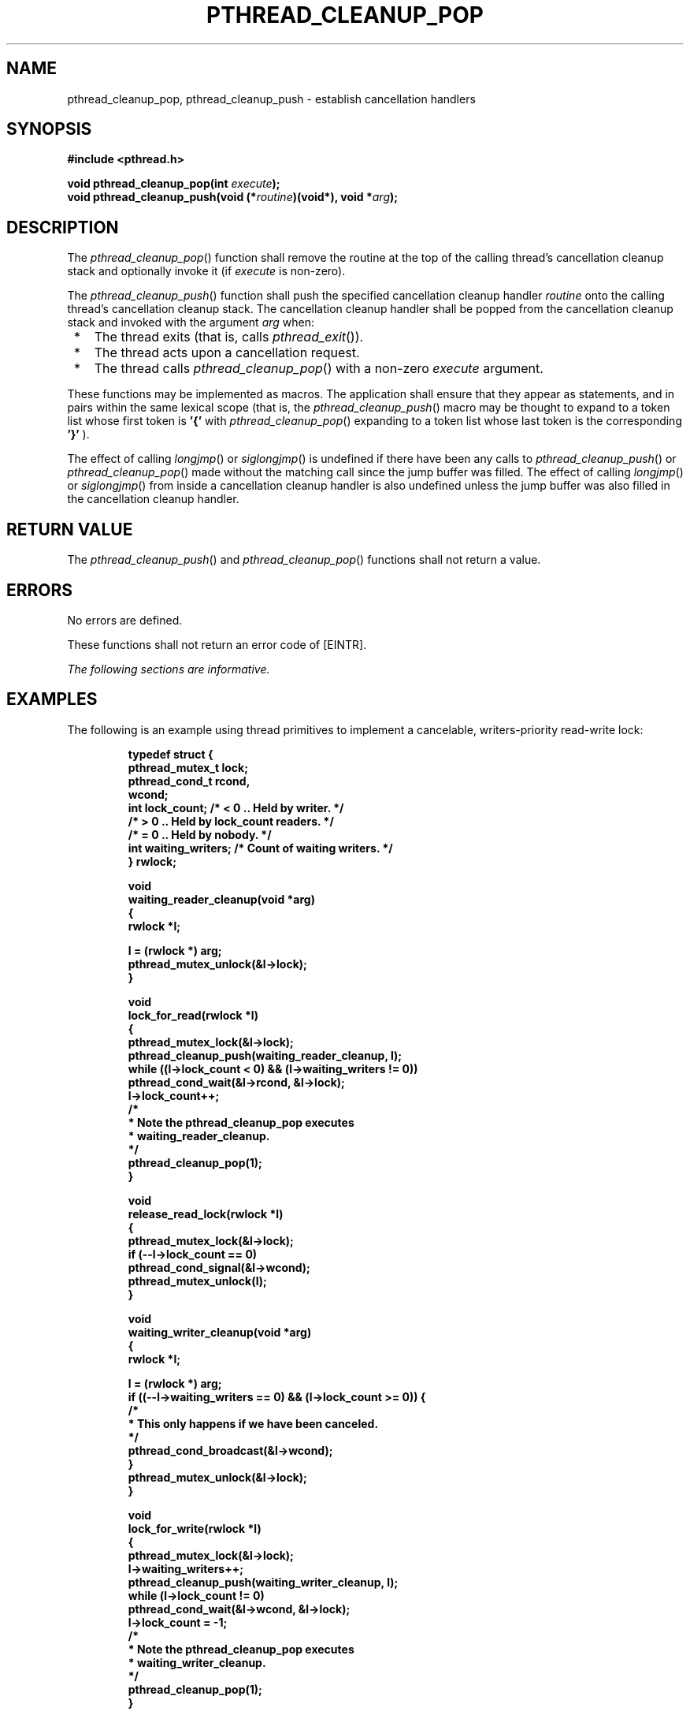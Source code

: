 .\" Copyright (c) 2001-2003 The Open Group, All Rights Reserved 
.TH "PTHREAD_CLEANUP_POP" 3 2003 "IEEE/The Open Group" "POSIX Programmer's Manual"
.\" pthread_cleanup_pop 
.SH NAME
pthread_cleanup_pop, pthread_cleanup_push \- establish cancellation
handlers
.SH SYNOPSIS
.LP
\fB#include <pthread.h>
.br
.sp
void pthread_cleanup_pop(int\fP \fIexecute\fP\fB);
.br
void pthread_cleanup_push(void (*\fP\fIroutine\fP\fB)(void*), void
*\fP\fIarg\fP\fB); \fP
\fB
.br
\fP
.SH DESCRIPTION
.LP
The \fIpthread_cleanup_pop\fP() function shall remove the routine
at the top of the calling thread's cancellation cleanup stack
and optionally invoke it (if \fIexecute\fP is non-zero).
.LP
The \fIpthread_cleanup_push\fP() function shall push the specified
cancellation cleanup handler \fIroutine\fP onto the calling
thread's cancellation cleanup stack. The cancellation cleanup handler
shall be popped from the cancellation cleanup stack and
invoked with the argument \fIarg\fP when:
.IP " *" 3
The thread exits (that is, calls \fIpthread_exit\fP()).
.LP
.IP " *" 3
The thread acts upon a cancellation request.
.LP
.IP " *" 3
The thread calls \fIpthread_cleanup_pop\fP() with a non-zero \fIexecute\fP
argument.
.LP
.LP
These functions may be implemented as macros. The application shall
ensure that they appear as statements, and in pairs within
the same lexical scope (that is, the \fIpthread_cleanup_push\fP()
macro may be thought to expand to a token list whose first token
is \fB'{'\fP with \fIpthread_cleanup_pop\fP() expanding to a token
list whose last token is the corresponding \fB'}'\fP
).
.LP
The effect of calling \fIlongjmp\fP() or \fIsiglongjmp\fP() is undefined
if there have been any calls to \fIpthread_cleanup_push\fP()
or \fIpthread_cleanup_pop\fP() made without the matching call since
the jump buffer was filled. The effect of calling \fIlongjmp\fP()
or \fIsiglongjmp\fP() from inside a
cancellation cleanup handler is also undefined unless the jump buffer
was also filled in the cancellation cleanup handler.
.SH RETURN VALUE
.LP
The \fIpthread_cleanup_push\fP() and \fIpthread_cleanup_pop\fP() functions
shall not return a value.
.SH ERRORS
.LP
No errors are defined.
.LP
These functions shall not return an error code of [EINTR].
.LP
\fIThe following sections are informative.\fP
.SH EXAMPLES
.LP
The following is an example using thread primitives to implement a
cancelable, writers-priority read-write lock:
.sp
.RS
.nf

\fBtypedef struct {
    pthread_mutex_t lock;
    pthread_cond_t rcond,
        wcond;
    int lock_count; /* < 0 .. Held by writer. */
                    /* > 0 .. Held by lock_count readers. */
                    /* = 0 .. Held by nobody. */
    int waiting_writers; /* Count of waiting writers. */
} rwlock;
.sp

void
waiting_reader_cleanup(void *arg)
{
    rwlock *l;
.sp

    l = (rwlock *) arg;
    pthread_mutex_unlock(&l->lock);
}
.sp

void
lock_for_read(rwlock *l)
{
    pthread_mutex_lock(&l->lock);
    pthread_cleanup_push(waiting_reader_cleanup, l);
    while ((l->lock_count < 0) && (l->waiting_writers != 0))
        pthread_cond_wait(&l->rcond, &l->lock);
    l->lock_count++;
   /*
    * Note the pthread_cleanup_pop executes
    * waiting_reader_cleanup.
    */
    pthread_cleanup_pop(1);
}
.sp

void
release_read_lock(rwlock *l)
{
    pthread_mutex_lock(&l->lock);
    if (--l->lock_count == 0)
        pthread_cond_signal(&l->wcond);
    pthread_mutex_unlock(l);
}
.sp

void
waiting_writer_cleanup(void *arg)
{
    rwlock *l;
.sp

    l = (rwlock *) arg;
    if ((--l->waiting_writers == 0) && (l->lock_count >= 0)) {
       /*
        * This only happens if we have been canceled.
        */
        pthread_cond_broadcast(&l->wcond);
}
    pthread_mutex_unlock(&l->lock);
}
.sp

void
lock_for_write(rwlock *l)
{
    pthread_mutex_lock(&l->lock);
    l->waiting_writers++;
    pthread_cleanup_push(waiting_writer_cleanup, l);
    while (l->lock_count != 0)
        pthread_cond_wait(&l->wcond, &l->lock);
    l->lock_count = -1;
   /*
    * Note the pthread_cleanup_pop executes
    * waiting_writer_cleanup.
    */
    pthread_cleanup_pop(1);
}
.sp

void
release_write_lock(rwlock *l)
{
    pthread_mutex_lock(&l->lock);
    l->lock_count = 0;
    if (l->waiting_writers == 0)
        pthread_cond_broadcast(&l->rcond)
    else
        pthread_cond_signal(&l->wcond);
    pthread_mutex_unlock(&l->lock);
}
.sp

/*
 * This function is called to initialize the read/write lock.
 */
void
initialize_rwlock(rwlock *l)
{
    pthread_mutex_init(&l->lock, pthread_mutexattr_default);
    pthread_cond_init(&l->wcond, pthread_condattr_default);
    pthread_cond_init(&l->rcond, pthread_condattr_default);
    l->lock_count = 0;
    l->waiting_writers = 0;
}
.sp

reader_thread()
{
    lock_for_read(&lock);
    pthread_cleanup_push(release_read_lock, &lock);
   /*
    * Thread has read lock.
    */
    pthread_cleanup_pop(1);
}
.sp

writer_thread()
{
    lock_for_write(&lock);
    pthread_cleanup_push(release_write_lock, &lock);
   /*
    * Thread has write lock.
    */
pthread_cleanup_pop(1);
}
\fP
.fi
.RE
.SH APPLICATION USAGE
.LP
The two routines that push and pop cancellation cleanup handlers,
\fIpthread_cleanup_push\fP() and
\fIpthread_cleanup_pop\fP(), can be thought of as left and right parentheses.
They always need to be matched.
.SH RATIONALE
.LP
The restriction that the two routines that push and pop cancellation
cleanup handlers, \fIpthread_cleanup_push\fP() and
\fIpthread_cleanup_pop\fP(), have to appear in the same lexical scope
allows for efficient macro or compiler implementations and
efficient storage management. A sample implementation of these routines
as macros might look like this:
.sp
.RS
.nf

\fB#define pthread_cleanup_push(rtn,arg) { \\
    struct _pthread_handler_rec __cleanup_handler, **__head; \\
    __cleanup_handler.rtn = rtn; \\
    __cleanup_handler.arg = arg; \\
    (void) pthread_getspecific(_pthread_handler_key, &__head); \\
    __cleanup_handler.next = *__head; \\
    *__head = &__cleanup_handler;
.sp

#define pthread_cleanup_pop(ex) \\
    *__head = __cleanup_handler.next; \\
    if (ex) (*__cleanup_handler.rtn)(__cleanup_handler.arg); \\
}
\fP
.fi
.RE
.LP
A more ambitious implementation of these routines might do even better
by allowing the compiler to note that the cancellation
cleanup handler is a constant and can be expanded inline.
.LP
This volume of IEEE\ Std\ 1003.1-2001 currently leaves unspecified
the effect of calling \fIlongjmp\fP() from a signal handler executing
in a POSIX System Interfaces function. If an
implementation wants to allow this and give the programmer reasonable
behavior, the \fIlongjmp\fP() function has to call all cancellation
cleanup handlers that have been pushed but
not popped since the time \fIsetjmp\fP() was called.
.LP
Consider a multi-threaded function called by a thread that uses signals.
If a signal were delivered to a signal handler during
the operation of \fIqsort\fP() and that handler were to call \fIlongjmp\fP()
(which, in turn, did \fInot\fP call the cancellation cleanup handlers)
the helper
threads created by the \fIqsort\fP() function would not be canceled.
Instead, they would
continue to execute and write into the argument array even though
the array might have been popped off the stack.
.LP
Note that the specified cleanup handling mechanism is especially tied
to the C language and, while the requirement for a uniform
mechanism for expressing cleanup is language-independent, the mechanism
used in other languages may be quite different. In
addition, this mechanism is really only necessary due to the lack
of a real exception mechanism in the C language, which would be
the ideal solution.
.LP
There is no notion of a cancellation cleanup-safe function. If an
application has no cancellation points in its signal handlers,
blocks any signal whose handler may have cancellation points while
calling async-unsafe functions, or disables cancellation while
calling async-unsafe functions, all functions may be safely called
from cancellation cleanup routines.
.SH FUTURE DIRECTIONS
.LP
None.
.SH SEE ALSO
.LP
\fIpthread_cancel\fP(), \fIpthread_setcancelstate\fP(), the Base
Definitions volume of IEEE\ Std\ 1003.1-2001,
\fI<pthread.h>\fP
.SH COPYRIGHT
Portions of this text are reprinted and reproduced in electronic form
from IEEE Std 1003.1, 2003 Edition, Standard for Information Technology
-- Portable Operating System Interface (POSIX), The Open Group Base
Specifications Issue 6, Copyright (C) 2001-2003 by the Institute of
Electrical and Electronics Engineers, Inc and The Open Group. In the
event of any discrepancy between this version and the original IEEE and
The Open Group Standard, the original IEEE and The Open Group Standard
is the referee document. The original Standard can be obtained online at
http://www.opengroup.org/unix/online.html .
